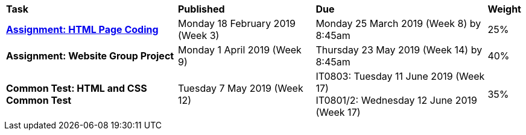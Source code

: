 [cols="5,4,5,1"]
|===

^|*Task*
^|*Published*
^|*Due*
^|*Weight*

{set:cellbgcolor:white}
.^|*<<s1assign1/index.adoc#, Assignment: HTML Page Coding>>*
.^|Monday 18 February 2019 (Week 3)
.^|Monday 25 March 2019 (Week 8) by 8:45am
^.^|25%

.^|*Assignment: Website Group Project*
.^|Monday 1 April 2019 (Week 9)
.^|Thursday 23 May 2019 (Week 14) by 8:45am
^.^|40%

.^|*Common Test: HTML and CSS Common Test*
.^|Tuesday 7 May 2019 (Week 12)
.^|IT0803: Tuesday 11 June 2019 (Week 17) +
IT0801/2: Wednesday 12 June 2019 (Week 17)
^.^|35%

|===
